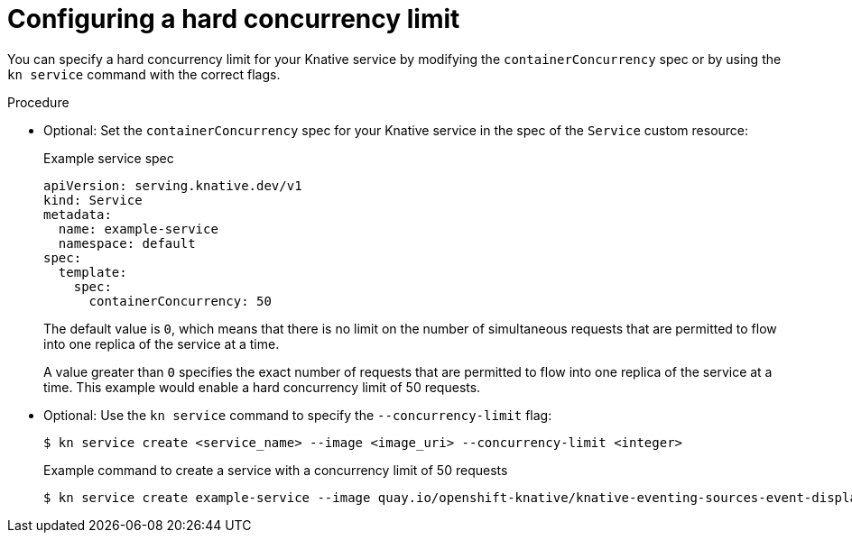 // Module included in the following assemblies:
//
// * serverless/autoscaling/serverless-autoscaling-concurrency.adoc

:_content-type: PROCEDURE
[id="serverless-concurrency-limits-configure-hard_{context}"]
= Configuring a hard concurrency limit

You can specify a hard concurrency limit for your Knative service by modifying the `containerConcurrency` spec or by using the `kn service` command with the correct flags.

// However, a default value can be set for the Revision's containerConcurrency field in config-defaults.yaml.
// add note about this for admins to see? Need more details about config-defaults though

.Procedure

* Optional: Set the `containerConcurrency` spec for your Knative service in the spec of the `Service` custom resource:
+
.Example service spec
[source,yaml]
----
apiVersion: serving.knative.dev/v1
kind: Service
metadata:
  name: example-service
  namespace: default
spec:
  template:
    spec:
      containerConcurrency: 50
----
+
The default value is `0`, which means that there is no limit on the number of simultaneous requests that are permitted to flow into one replica of the service at a time.
+
A value greater than `0` specifies the exact number of requests that are permitted to flow into one replica of the service at a time. This example would enable a hard concurrency limit of 50 requests.

* Optional: Use the `kn service` command to specify the `--concurrency-limit` flag:
+
[source,terminal]
----
$ kn service create <service_name> --image <image_uri> --concurrency-limit <integer>
----
+
.Example command to create a service with a concurrency limit of 50 requests
[source,terminal]
----
$ kn service create example-service --image quay.io/openshift-knative/knative-eventing-sources-event-display:latest --concurrency-limit 50
----
